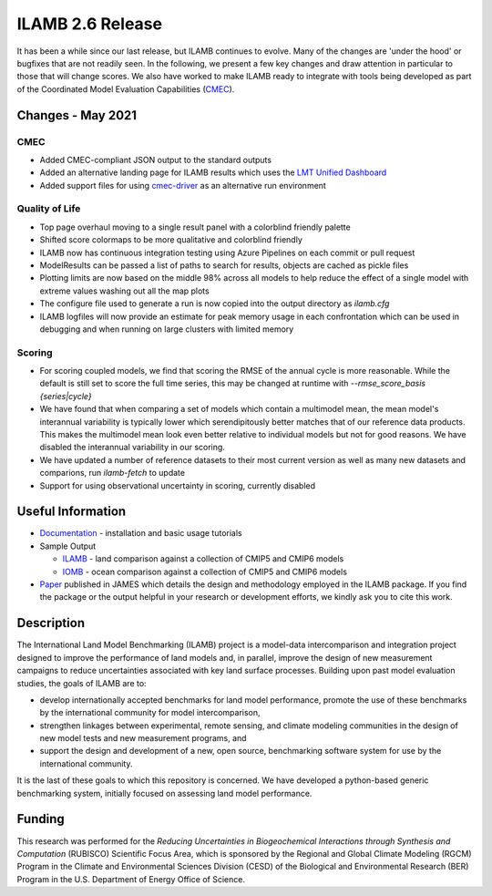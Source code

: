 ILAMB 2.6 Release
=================

It has been a while since our last release, but ILAMB continues to
evolve. Many of the changes are 'under the hood' or bugfixes that are
not readily seen. In the following, we present a few key changes and
draw attention in particular to those that will change scores. We also
have worked to make ILAMB ready to integrate with tools being
developed as part of the Coordinated Model Evaluation Capabilities (`CMEC
<https://cmec.llnl.gov/>`_).

Changes - May 2021
------------------

CMEC
~~~~

* Added CMEC-compliant JSON output to the standard outputs
* Added an alternative landing page for ILAMB results which uses the
  `LMT Unified Dashboard
  <https://github.com/climatemodeling/unified-dashboard>`_
* Added support files for using `cmec-driver
  <https://github.com/cmecmetrics/cmec-driver>`_ as an alternative run
  environment

Quality of Life
~~~~~~~~~~~~~~~

* Top page overhaul moving to a single result panel with a colorblind
  friendly palette
* Shifted score colormaps to be more qualitative and colorblind
  friendly
* ILAMB now has continuous integration testing using Azure Pipelines
  on each commit or pull request
* ModelResults can be passed a list of paths to search for results,
  objects are cached as pickle files
* Plotting limits are now based on the middle 98% across all models to
  help reduce the effect of a single model with extreme values washing
  out all the map plots
* The configure file used to generate a run is now copied into the
  output directory as `ilamb.cfg`
* ILAMB logfiles will now provide an estimate for peak memory usage in
  each confrontation which can be used in debugging and when running
  on large clusters with limited memory

Scoring
~~~~~~~

* For scoring coupled models, we find that scoring the RMSE of the
  annual cycle is more reasonable. While the default is still set to
  score the full time series, this may be changed at runtime with
  `--rmse_score_basis {series|cycle}`
* We have found that when comparing a set of models which contain a
  multimodel mean, the mean model's interannual variability is
  typically lower which serendipitously better matches that of our
  reference data products. This makes the multimodel mean look even
  better relative to individual models but not for good reasons. We
  have disabled the interannual variability in our scoring.
* We have updated a number of reference datasets to their most current
  version as well as many new datasets and comparions, run
  `ilamb-fetch` to update
* Support for using observational uncertainty in scoring, currently
  disabled
  

Useful Information
------------------

* `Documentation <https://www.ilamb.org/doc/>`_ - installation and
  basic usage tutorials
* Sample Output
  
  * `ILAMB <https://www.ilamb.org/CMIP5v6/historical/>`_ - land
    comparison against a collection of CMIP5 and CMIP6 models
  * `IOMB <https://www.ilamb.org/CMIP5v6/IOMB/>`_ - ocean comparison
    against a collection of CMIP5 and CMIP6 models

* `Paper <https://doi.org/10.1029/2018MS001354>`_ published in JAMES
  which details the design and methodology employed in the ILAMB
  package. If you find the package or the output helpful in your
  research or development efforts, we kindly ask you to cite this
  work.

Description
-----------

The International Land Model Benchmarking (ILAMB) project is a
model-data intercomparison and integration project designed to improve
the performance of land models and, in parallel, improve the design of
new measurement campaigns to reduce uncertainties associated with key
land surface processes. Building upon past model evaluation studies,
the goals of ILAMB are to:

* develop internationally accepted benchmarks for land model
  performance, promote the use of these benchmarks by the
  international community for model intercomparison,
* strengthen linkages between experimental, remote sensing, and
  climate modeling communities in the design of new model tests and
  new measurement programs, and
* support the design and development of a new, open source,
  benchmarking software system for use by the international community.

It is the last of these goals to which this repository is
concerned. We have developed a python-based generic benchmarking
system, initially focused on assessing land model performance.

Funding
-------

This research was performed for the *Reducing Uncertainties in
Biogeochemical Interactions through Synthesis and Computation*
(RUBISCO) Scientific Focus Area, which is sponsored by the Regional
and Global Climate Modeling (RGCM) Program in the Climate and
Environmental Sciences Division (CESD) of the Biological and
Environmental Research (BER) Program in the U.S. Department of Energy
Office of Science.

